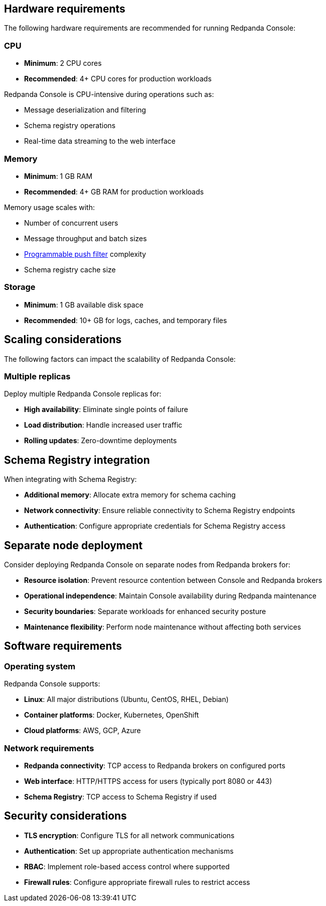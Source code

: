 == Hardware requirements

The following hardware requirements are recommended for running Redpanda Console:

=== CPU

* **Minimum**: 2 CPU cores
* **Recommended**: 4+ CPU cores for production workloads

Redpanda Console is CPU-intensive during operations such as:

* Message deserialization and filtering
* Schema registry operations
* Real-time data streaming to the web interface

=== Memory

* **Minimum**: 1 GB RAM
* **Recommended**: 4+ GB RAM for production workloads

Memory usage scales with:

* Number of concurrent users
* Message throughput and batch sizes
* xref:console:ui/programmable-push-filters.adoc[Programmable push filter] complexity
* Schema registry cache size

=== Storage

* **Minimum**: 1 GB available disk space
* **Recommended**: 10+ GB for logs, caches, and temporary files

== Scaling considerations

The following factors can impact the scalability of Redpanda Console:

=== Multiple replicas

Deploy multiple Redpanda Console replicas for:

* **High availability**: Eliminate single points of failure
* **Load distribution**: Handle increased user traffic
* **Rolling updates**: Zero-downtime deployments

ifdef::env-kubernetes[]
=== Auto-scaling

Consider using link:https://kubernetes.io/docs/tasks/run-application/horizontal-pod-autoscaler/[Horizontal Pod Autoscaler (HPA)] to automatically scale based on CPU and memory utilization.

endif::[]

== Schema Registry integration

When integrating with Schema Registry:

* **Additional memory**: Allocate extra memory for schema caching
* **Network connectivity**: Ensure reliable connectivity to Schema Registry endpoints
* **Authentication**: Configure appropriate credentials for Schema Registry access

== Separate node deployment

Consider deploying Redpanda Console on separate nodes from Redpanda brokers for:

* **Resource isolation**: Prevent resource contention between Console and Redpanda brokers
* **Operational independence**: Maintain Console availability during Redpanda maintenance
* **Security boundaries**: Separate workloads for enhanced security posture
* **Maintenance flexibility**: Perform node maintenance without affecting both services

== Software requirements

=== Operating system

Redpanda Console supports:

* **Linux**: All major distributions (Ubuntu, CentOS, RHEL, Debian)
* **Container platforms**: Docker, Kubernetes, OpenShift
* **Cloud platforms**: AWS, GCP, Azure

=== Network requirements

* **Redpanda connectivity**: TCP access to Redpanda brokers on configured ports
* **Web interface**: HTTP/HTTPS access for users (typically port 8080 or 443)
* **Schema Registry**: TCP access to Schema Registry if used

== Security considerations

* **TLS encryption**: Configure TLS for all network communications
* **Authentication**: Set up appropriate authentication mechanisms
* **RBAC**: Implement role-based access control where supported
ifndef::env-kubernetes[]
* **Firewall rules**: Configure appropriate firewall rules to restrict access
endif::[]
ifdef::env-kubernetes[]
* **Network policies**: Use Kubernetes Network Policies to restrict access
endif::[]

